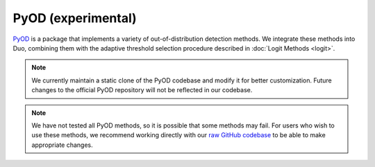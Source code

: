 PyOD (experimental)
============

`PyOD <https://github.com/yzhao062/pyod>`_ is a package that implements a variety of out-of-distribution detection methods.  
We integrate these methods into Duo, combining them with the adaptive threshold selection procedure described in :doc:`Logit Methods <logit>`.

.. note::

   We currently maintain a static clone of the PyOD codebase and modify it for better customization.  
   Future changes to the official PyOD repository will not be reflected in our codebase.  

.. note::

   We have not tested all PyOD methods, so it is possible that some methods may fail.
   For users who wish to use these methods, we recommend working directly with our `raw GitHub codebase <https://github.com/khanhptnk/duo>`_ to be able to make appropriate changes.
